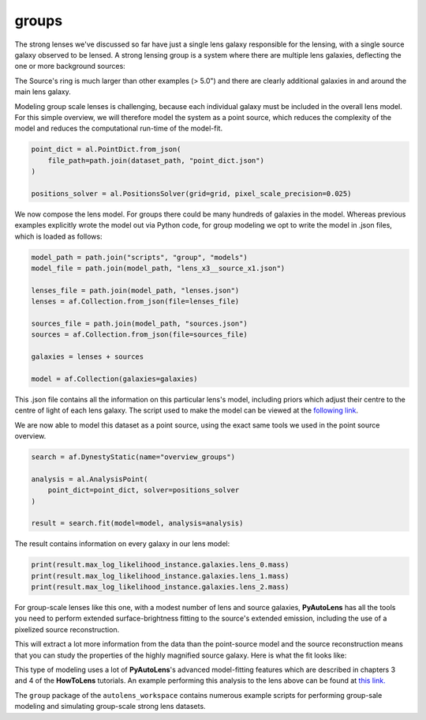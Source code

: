 .. _overview_8_groups:

groups
--------

The strong lenses we've discussed so far have just a single lens galaxy responsible for the lensing, with a single
source galaxy observed to be lensed. A strong lensing group is a system where there are multiple lens galaxies,
deflecting the one or more background sources:

.. image:: https://raw.githubusercontent.com/Jammy2211/PyAutoLens/master/docs/overview/images/groups/image.png
  :width: 400
  :alt: Alternative text

The Source's ring is much larger than other examples (> 5.0") and there are clearly additional galaxies in and around
the main lens galaxy. 

Modeling group scale lenses is challenging, because each individual galaxy must be included in the overall lens model. 
For this simple overview, we will therefore model the system as a point source, which reduces the complexity of the 
model and reduces the computational run-time of the model-fit.

.. code-block:: bash

    point_dict = al.PointDict.from_json(
        file_path=path.join(dataset_path, "point_dict.json")
    )

    positions_solver = al.PositionsSolver(grid=grid, pixel_scale_precision=0.025)

We now compose the lens model. For groups there could be many hundreds of galaxies in the model. Whereas previous
examples explicitly wrote the model out via Python code, for group modeling we opt to write the model in .json files,
which is loaded as follows:

.. code-block:: bash

    model_path = path.join("scripts", "group", "models")
    model_file = path.join(model_path, "lens_x3__source_x1.json")

    lenses_file = path.join(model_path, "lenses.json")
    lenses = af.Collection.from_json(file=lenses_file)

    sources_file = path.join(model_path, "sources.json")
    sources = af.Collection.from_json(file=sources_file)

    galaxies = lenses + sources

    model = af.Collection(galaxies=galaxies)

This .json file contains all the information on this particular lens's model, including priors which adjust their
centre to the centre of light of each lens galaxy. The script used to make the model can be viewed at
the `following link <https://github.com/Jammy2211/autolens_workspace/blob/master/scripts/group/model_maker/lens_x3__source_x1.py>`_.

We are now able to model this dataset as a point source, using the exact same tools we used in the point source
overview.

.. code-block:: bash

    search = af.DynestyStatic(name="overview_groups")

    analysis = al.AnalysisPoint(
        point_dict=point_dict, solver=positions_solver
    )

    result = search.fit(model=model, analysis=analysis)

The result contains information on every galaxy in our lens model:

.. code-block:: bash

    print(result.max_log_likelihood_instance.galaxies.lens_0.mass)
    print(result.max_log_likelihood_instance.galaxies.lens_1.mass)
    print(result.max_log_likelihood_instance.galaxies.lens_2.mass)

For group-scale lenses like this one, with a modest number of lens and source galaxies, **PyAutoLens** has all the
tools you need to perform extended surface-brightness fitting to the source's extended emission, including the use
of a pixelized source reconstruction.

This will extract a lot more information from the data than the point-source model and the source reconstruction means
that you can study the properties of the highly magnified source galaxy. Here is what the fit looks like:

.. image:: https://raw.githubusercontent.com/Jammy2211/PyAutoLens/master/docs/overview/images/groups/fit_group.png
  :width: 400
  :alt: Alternative text

.. image:: https://raw.githubusercontent.com/Jammy2211/PyAutoLens/master/docs/overview/images/groups/source_group.png
  :width: 400
  :alt: Alternative text

This type of modeling uses a lot of **PyAutoLens**'s advanced model-fitting features which are described in chapters 3
and 4 of the **HowToLens** tutorials. An example performing this analysis to the lens above can be found
at `this link. <https://github.com/Jammy2211/autolens_workspace/blob/master/notebooks/group/chaining/point_source_to_imaging.ipynb>`_

The ``group`` package of the ``autolens_workspace`` contains numerous example scripts for performing group-sale modeling
and simulating group-scale strong lens datasets.